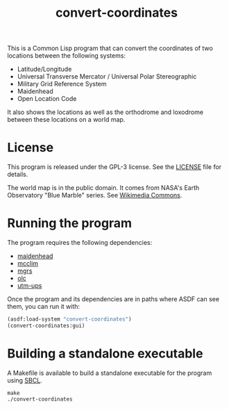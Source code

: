#+TITLE: convert-coordinates

This is a Common Lisp program that can convert the coordinates of two locations
between the following systems:
 - Latitude/Longitude
 - Universal Transverse Mercator / Universal Polar Stereographic
 - Military Grid Reference System
 - Maidenhead
 - Open Location Code

It also shows the locations as well as the orthodrome and loxodrome between
these locations on a world map.

* License
This program is released under the GPL-3 license. See the [[file:LICENSE][LICENSE]] file for
details.

The world map is in the public domain. It comes from NASA's Earth Observatory
"Blue Marble" series. See [[https://commons.wikimedia.org/wiki/File:Mercator-projection.jpg][Wikimedia Commons]].

* Running the program
The program requires the following dependencies:
 - [[https://github.com/glv2/maidenhead][maidenhead]]
 - [[https://github.com/McCLIM/McCLIM][mcclim]]
 - [[https://github.com/glv2/mgrs][mgrs]]
 - [[https://github.com/glv2/olc][olc]]
 - [[https://github.com/glv2/utm-ups][utm-ups]]

Once the program and its dependencies are in paths where ASDF can see them,
you can run it with:

#+BEGIN_SRC lisp
(asdf:load-system "convert-coordinates")
(convert-coordinates:gui)
#+END_SRC

* Building a standalone executable
A Makefile is available to build a standalone executable for the program using
[[http://www.sbcl.org/][SBCL]].

#+BEGIN_SRC shell
make
./convert-coordinates
#+END_SRC
